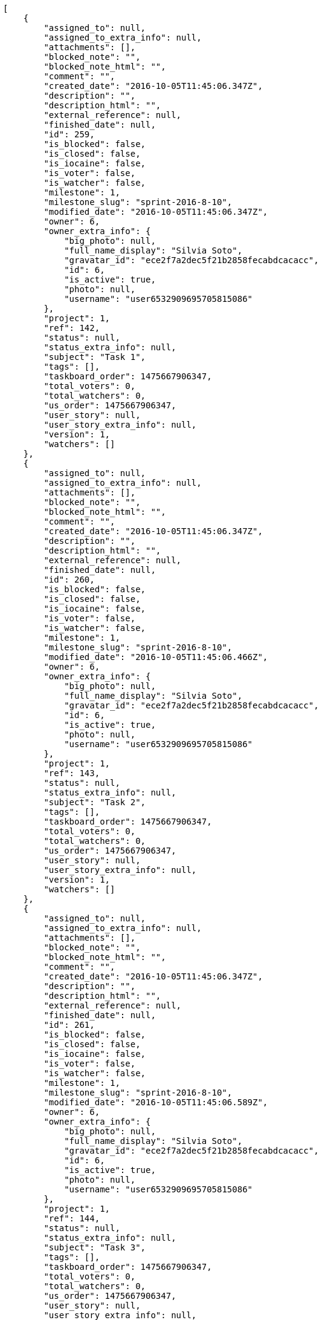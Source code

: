[source,json]
----
[
    {
        "assigned_to": null,
        "assigned_to_extra_info": null,
        "attachments": [],
        "blocked_note": "",
        "blocked_note_html": "",
        "comment": "",
        "created_date": "2016-10-05T11:45:06.347Z",
        "description": "",
        "description_html": "",
        "external_reference": null,
        "finished_date": null,
        "id": 259,
        "is_blocked": false,
        "is_closed": false,
        "is_iocaine": false,
        "is_voter": false,
        "is_watcher": false,
        "milestone": 1,
        "milestone_slug": "sprint-2016-8-10",
        "modified_date": "2016-10-05T11:45:06.347Z",
        "owner": 6,
        "owner_extra_info": {
            "big_photo": null,
            "full_name_display": "Silvia Soto",
            "gravatar_id": "ece2f7a2dec5f21b2858fecabdcacacc",
            "id": 6,
            "is_active": true,
            "photo": null,
            "username": "user6532909695705815086"
        },
        "project": 1,
        "ref": 142,
        "status": null,
        "status_extra_info": null,
        "subject": "Task 1",
        "tags": [],
        "taskboard_order": 1475667906347,
        "total_voters": 0,
        "total_watchers": 0,
        "us_order": 1475667906347,
        "user_story": null,
        "user_story_extra_info": null,
        "version": 1,
        "watchers": []
    },
    {
        "assigned_to": null,
        "assigned_to_extra_info": null,
        "attachments": [],
        "blocked_note": "",
        "blocked_note_html": "",
        "comment": "",
        "created_date": "2016-10-05T11:45:06.347Z",
        "description": "",
        "description_html": "",
        "external_reference": null,
        "finished_date": null,
        "id": 260,
        "is_blocked": false,
        "is_closed": false,
        "is_iocaine": false,
        "is_voter": false,
        "is_watcher": false,
        "milestone": 1,
        "milestone_slug": "sprint-2016-8-10",
        "modified_date": "2016-10-05T11:45:06.466Z",
        "owner": 6,
        "owner_extra_info": {
            "big_photo": null,
            "full_name_display": "Silvia Soto",
            "gravatar_id": "ece2f7a2dec5f21b2858fecabdcacacc",
            "id": 6,
            "is_active": true,
            "photo": null,
            "username": "user6532909695705815086"
        },
        "project": 1,
        "ref": 143,
        "status": null,
        "status_extra_info": null,
        "subject": "Task 2",
        "tags": [],
        "taskboard_order": 1475667906347,
        "total_voters": 0,
        "total_watchers": 0,
        "us_order": 1475667906347,
        "user_story": null,
        "user_story_extra_info": null,
        "version": 1,
        "watchers": []
    },
    {
        "assigned_to": null,
        "assigned_to_extra_info": null,
        "attachments": [],
        "blocked_note": "",
        "blocked_note_html": "",
        "comment": "",
        "created_date": "2016-10-05T11:45:06.347Z",
        "description": "",
        "description_html": "",
        "external_reference": null,
        "finished_date": null,
        "id": 261,
        "is_blocked": false,
        "is_closed": false,
        "is_iocaine": false,
        "is_voter": false,
        "is_watcher": false,
        "milestone": 1,
        "milestone_slug": "sprint-2016-8-10",
        "modified_date": "2016-10-05T11:45:06.589Z",
        "owner": 6,
        "owner_extra_info": {
            "big_photo": null,
            "full_name_display": "Silvia Soto",
            "gravatar_id": "ece2f7a2dec5f21b2858fecabdcacacc",
            "id": 6,
            "is_active": true,
            "photo": null,
            "username": "user6532909695705815086"
        },
        "project": 1,
        "ref": 144,
        "status": null,
        "status_extra_info": null,
        "subject": "Task 3",
        "tags": [],
        "taskboard_order": 1475667906347,
        "total_voters": 0,
        "total_watchers": 0,
        "us_order": 1475667906347,
        "user_story": null,
        "user_story_extra_info": null,
        "version": 1,
        "watchers": []
    }
]
----
